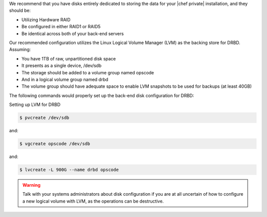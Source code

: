 .. The contents of this file may be included in multiple topics.
.. This file should not be changed in a way that hinders its ability to appear in multiple documentation sets.

We recommend that you have disks entirely dedicated to storing the data for your |chef private| installation, and they should be:

* Utilizing Hardware RAID
* Be configured in either RAID1 or RAID5
* Be identical across both of your back-end servers

Our recommended configuration utilizes the Linux Logical Volume Manager (LVM) as the backing store for DRBD. Assuming:

* You have 1TB of raw, unpartitioned disk space
* It presents as a single device, /dev/sdb
* The storage should be added to a volume group named opscode
* And in a logical volume group named drbd
* The volume group should have adequate space to enable LVM snapshots to be used for backups (at least 40GB)

The following commands would properly set up the back-end disk configuration for DRBD:

Setting up LVM for DRBD

.. code-block:: bash

   $ pvcreate /dev/sdb

and:

.. code-block:: bash

   $ vgcreate opscode /dev/sdb

and:

.. code-block:: bash

   $ lvcreate -L 900G --name drbd opscode

.. warning:: Talk with your systems administrators about disk configuration if you are at all uncertain of how to configure a new logical volume with LVM, as the operations can be destructive.


